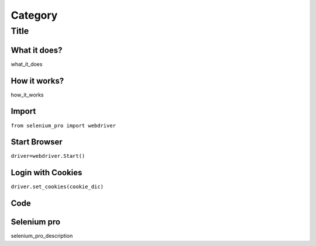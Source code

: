 Category
************

Title
########################

What it does?
=============

what_it_does

How it works?
=============

how_it_works

Import
=============

``from selenium_pro import webdriver``


Start Browser
=============

``driver=webdriver.Start()``


Login with Cookies
===================

``driver.set_cookies(cookie_dic)``


Code
===========

.. tabs::

   .. code-tab:: py

        #pip install selenium_pro
        element=driver.find_element_by_pro("fsfsdf")

Selenium pro
==============

selenium_pro_description